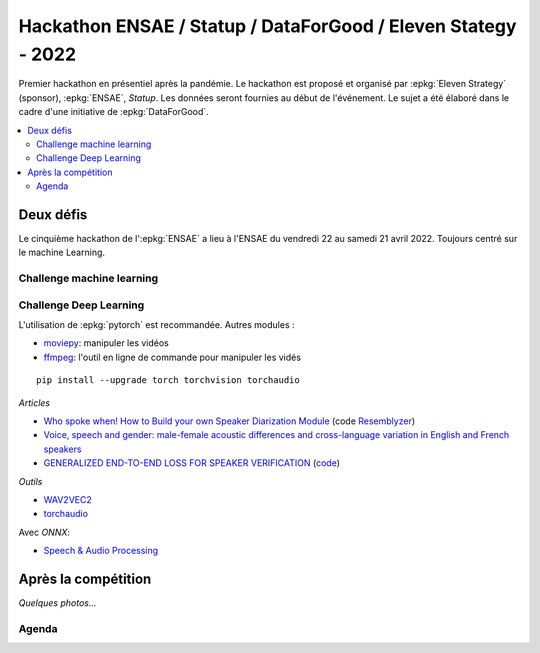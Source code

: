 
.. _l-hackathon-2022:

Hackathon ENSAE / Statup / DataForGood / Eleven Stategy - 2022
==============================================================

.. index:: Eleven Strategy, ENSAE, Hackathon, 2022

Premier hackathon en présentiel après la pandémie.
Le hackathon est proposé et organisé par :epkg:`Eleven Strategy`
(sponsor), :epkg:`ENSAE`, *Statup*.
Les données seront fournies au début de l'événement.
Le sujet a été élaboré dans le cadre d'une initiative
de :epkg:`DataForGood`.

.. contents::
    :local:

Deux défis
----------

Le cinquième hackathon de l':epkg:`ENSAE` a lieu à l'ENSAE
du vendredi 22 au samedi 21 avril 2022.
Toujours centré sur le machine Learning.

Challenge machine learning
^^^^^^^^^^^^^^^^^^^^^^^^^^



Challenge Deep Learning
^^^^^^^^^^^^^^^^^^^^^^^

L'utilisation de :epkg:`pytorch` est recommandée. Autres modules :

* `moviepy <https://zulko.github.io/moviepy/>`_: manipuler les vidéos
* `ffmpeg <https://ffmpeg.org/>`_:
  l'outil en ligne de commande pour manipuler les vidés

::

    pip install --upgrade torch torchvision torchaudio

*Articles*

* `Who spoke when! How to Build your own Speaker Diarization Module <https://medium.com/saarthi-ai/who-spoke-when-build-your-own-speaker-diarization-module-from-scratch-e7d725ee279>`_
  (code `Resemblyzer <https://github.com/resemble-ai/Resemblyzer>`_)
* `Voice, speech and gender: male-female acoustic differences and cross-language variation in English and French speakers
  <https://halshs.archives-ouvertes.fr/halshs-00764811/document>`_
* `GENERALIZED END-TO-END LOSS FOR SPEAKER VERIFICATION <https://arxiv.org/pdf/1710.10467.pdf>`_
  (`code <https://github.com/Aurora11111/speaker-recognition-pytorch>`_)

*Outils*

* `WAV2VEC2 <https://pytorch.org/tutorials/intermediate/speech_recognition_pipeline_tutorial.html>`_
* `torchaudio <https://pytorch.org/audio/stable/index.html>`_

Avec *ONNX*:

* `Speech & Audio Processing <https://github.com/onnx/models#speech--audio-processing->`_


Après la compétition
--------------------

*Quelques photos...*

Agenda
^^^^^^
